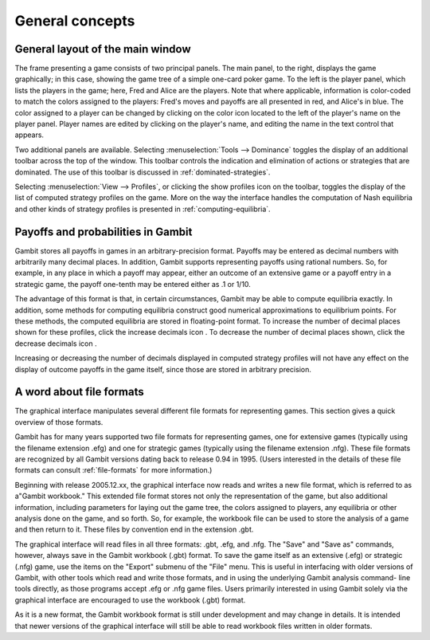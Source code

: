 General concepts
================

General layout of the main window
---------------------------------

.. image::  screens/overview.*
            :width: 33%
            :alt: the default extensive game at launch
            :align: right
            :target: _images/overview.png

The frame presenting a game consists of two principal panels. The main
panel, to the right, displays the game graphically; in this case,
showing the game tree of a simple one-card poker game. To the left is
the player panel, which lists the players in the game; here, Fred and
Alice are the players. Note that where applicable, information is
color-coded to match the colors assigned to the players: Fred's moves
and payoffs are all presented in red, and Alice's in blue. The color
assigned to a player can be changed by clicking on the color icon
located to the left of the player's name on the player panel. Player
names are edited by clicking on the player's name, and editing the
name in the text control that appears.

Two additional panels are available. Selecting
:menuselection:`Tools --> Dominance` toggles
the display of an additional toolbar across the top of the window.
This toolbar controls the indication and elimination of actions or
strategies that are dominated. The use of this toolbar is discussed in
:ref:`dominated-strategies`.

Selecting :menuselection:`View --> Profiles`,
or clicking the show profiles icon on the
toolbar, toggles the display of the list of computed strategy profiles
on the game. More on the way the interface handles the computation of
Nash equilibria and other kinds of strategy profiles is presented
in :ref:`computing-equilibria`.



Payoffs and probabilities in Gambit
-----------------------------------

Gambit stores all payoffs in games in an arbitrary-precision format.
Payoffs may be entered as decimal numbers with arbitrarily many
decimal places. In addition, Gambit supports representing payoffs
using rational numbers. So, for example, in any place in which a
payoff may appear, either an outcome of an extensive game or a payoff
entry in a strategic game, the payoff one-tenth may be entered either
as .1 or 1/10.

The advantage of this format is that, in certain circumstances, Gambit
may be able to compute equilibria exactly. In addition, some methods
for computing equilibria construct good numerical approximations to
equilibrium points. For these methods, the computed equilibria are
stored in floating-point format. To increase the number of decimal
places shown for these profiles, click the increase decimals icon . To
decrease the number of decimal places shown, click the decrease
decimals icon .

Increasing or decreasing the number of decimals displayed in
computed strategy profiles will not have any effect on the display of
outcome payoffs in the game itself, since those are stored in
arbitrary precision.



A word about file formats
-------------------------

The graphical interface manipulates several different file formats for
representing games. This section gives a quick overview of those
formats.

Gambit has for many years supported two file formats for representing
games, one for extensive games (typically using the filename extension
.efg) and one for strategic games (typically using the filename
extension .nfg). These file formats are recognized by all Gambit
versions dating back to release 0.94 in 1995. (Users interested in the
details of these file formats can consult :ref:`file-formats`
for more information.)

Beginning with release 2005.12.xx, the graphical interface now reads
and writes a new file format, which is referred to as a"Gambit
workbook." This extended file format stores not only the
representation of the game, but also additional information, including
parameters for laying out the game tree, the colors assigned to
players, any equilibria or other analysis done on the game, and so
forth. So, for example, the workbook file can be used to store the
analysis of a game and then return to it. These files by convention
end in the extension .gbt.

The graphical interface will read files in all three formats: .gbt,
.efg, and .nfg. The "Save" and "Save as" commands, however, always
save in the Gambit workbook (.gbt) format. To save the game itself as
an extensive (.efg) or strategic (.nfg) game, use the items on the
"Export" submenu of the "File" menu. This is useful in interfacing
with older versions of Gambit, with other tools which read and write
those formats, and in using the underlying Gambit analysis command-
line tools directly, as those programs accept .efg or .nfg game files.
Users primarily interested in using Gambit solely via the graphical
interface are encouraged to use the workbook (.gbt) format.



As it is a new format, the Gambit workbook format is still under
development and may change in details. It is intended that newer
versions of the graphical interface will still be able to read
workbook files written in older formats.
